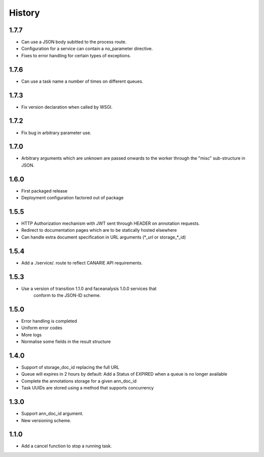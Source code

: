 .. :changelog:

History
=======


1.7.7
-----

* Can use a JSON body subitted to the process route.
* Configuration for a service can contain a no_parameter directive.
* Fixes to error handling for certain types of exceptions.  

1.7.6
-----

* Can use a task name a number of times on different queues.

1.7.3
-----

* Fix version declaration when called by WSGI.

1.7.2
-----

* Fix bug in arbitrary parameter use.

1.7.0
-----

* Arbitrary arguments which are unknown are passed onwards to the worker through the "misc" sub-structure in JSON.

1.6.0
-----

* First packaged release
* Deployment configuration factored out of package


1.5.5
-----

* HTTP Authorization mechanism with JWT sent through HEADER on annotation requests.
* Redirect to documentation pages which are to be statically hosted elsewhere
* Can handle extra document specification in URL arguments (\*_url or storage\_\*_id)


1.5.4
-----

* Add a ./service/. route to reflect CANARIE API requirements.


1.5.3
-----

* Use a version of transition 1.1.0 and faceanalysis 1.0.0 services that
    conform to the JSON-lD scheme.

1.5.0
-----

* Error handling is completed
* Uniform error codes
* More logs
* Normalise some fields in the result structure

1.4.0
-----

* Support of storage_doc_id replacing the full URL 
* Queue will expires in 2 hours by default: Add a Status of EXPIRED when a queue is no longer available
* Complete the annotations storage for a given ann_doc_id
* Task UUIDs are stored using a method that supports concurrency

1.3.0
-----

* Support ann_doc_id argument.
* New versioning scheme.

1.1.0
-----

* Add a cancel function to stop a running task.
